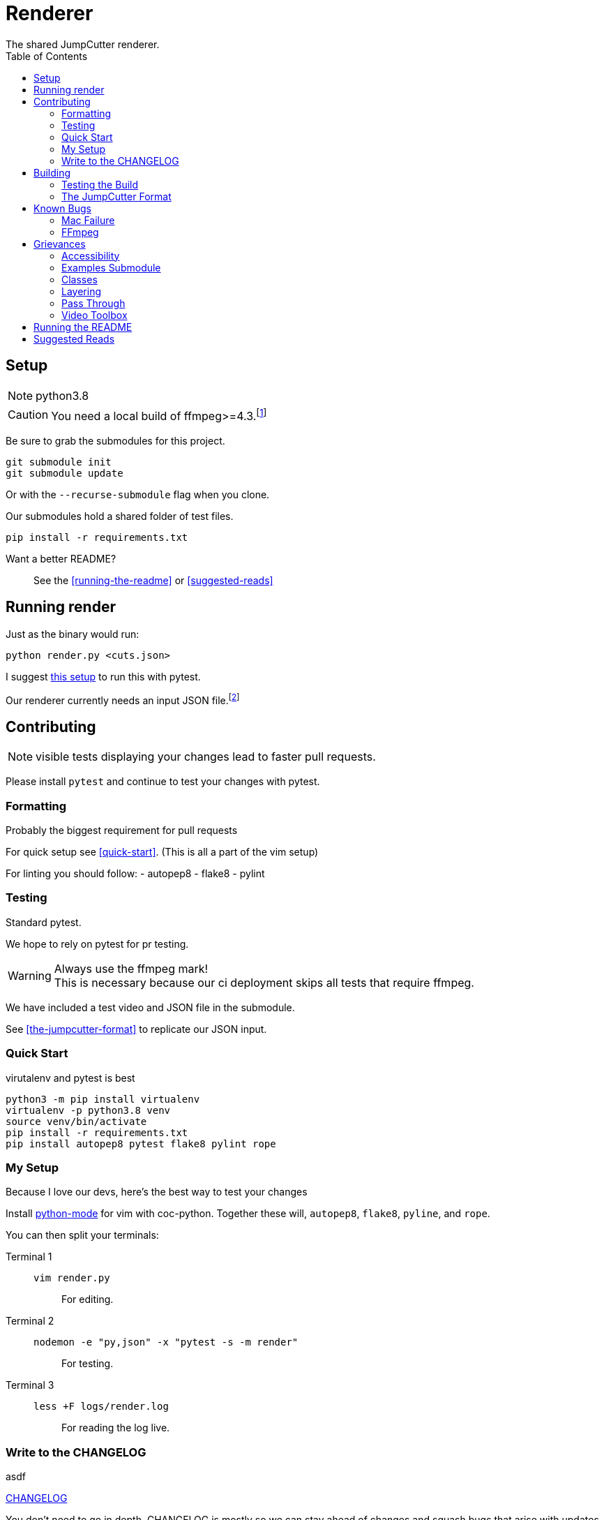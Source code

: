 = Renderer
:experimental:
:description: The render script
:toc: left
:idseparator: -
ifdef::env-github,safe-mode-secure[]
:toc:
:toc-placement!:
endif::[]
The shared JumpCutter renderer.

ifdef::env-github,safe-mode-secure[]
toc::[]
endif::[]

== Setup
NOTE: python3.8

CAUTION: You need a local build of ffmpeg>=4.3.footnote:[ffmpeg 4.3 is not a current/stable release]

Be sure to grab the submodules for this project.

[source, sh]
----
git submodule init
git submodule update
----

Or with the `--recurse-submodule` flag when you clone.

Our submodules hold a shared folder of test files.

[source, sh]
----
pip install -r requirements.txt
----

Want a better README?::
See the <<running-the-readme>> or <<suggested-reads>>

== Running render
.our render is cli based

.Just as the binary would run:
[source, sh]
----
python render.py <cuts.json>
----

I suggest <<quick-start, this setup>> to run this with pytest.

Our renderer currently needs an input JSON file.footnote:["We hope to introduce a websocket input method \n see <<open-interaction>>"]

== Contributing
NOTE: visible tests displaying your changes lead to faster pull requests.

Please install `pytest` and continue to test your changes with pytest.

=== Formatting
.Probably the biggest requirement for pull requests

For quick setup see <<quick-start>>. (This is all a part of the vim setup)

For linting you should follow:
- autopep8
- flake8
- pylint


=== Testing
.Standard pytest.

We hope to rely on pytest for pr testing.

WARNING: Always use the ffmpeg mark! +
This is necessary because our ci deployment skips all tests that require ffmpeg.

We have included a test video and JSON file in the submodule.

See <<the-jumpcutter-format>> to replicate our JSON input.

=== Quick Start
.virutalenv and pytest is best


[source, sh]
----
python3 -m pip install virtualenv
virtualenv -p python3.8 venv
source venv/bin/activate
pip install -r requirements.txt
pip install autopep8 pytest flake8 pylint rope
----


=== My Setup
Because I love our devs, here's the best way to test your changes

Install https://github.com/python-mode/python-mode[python-mode] for vim with coc-python.
Together these will, `autopep8`, `flake8`, `pyline`, and `rope`.

You can then split your terminals:

Terminal 1::
`vim render.py`:::
For editing.
Terminal 2::
`nodemon -e "py,json" -x "pytest -s -m render"`:::
For testing.
Terminal 3::
`less +F logs/render.log`:::
For reading the log live.


=== Write to the CHANGELOG
.asdf

link:./CHANGELOG.md[CHANGELOG]

You don't need to go in depth,
CHANGELOG is mostly so we can stay ahead of changes and
squash bugs that arise with updates.

This is also necessary if you want your version to go live.

==== Change Log Formatting
You understand basic markdown, but some things to remember::

- New versions go at the top of the file
- Considering not every commit is a new version, add your changes to the bottom of the current version header
- When talking about a file feel free to include a link to it

In case you were wondering, I've pretty much ripped off Angular's https://github.com/angular/angular/blob/master/CHANGELOG.md[format] for CHANGELOG.

==== Change Log Headers
This is not exclusive, but if you use another header, you should add it here so we can continue to use it.


Changes::
You added some new code.

UI Improvements::
You changed the layout, style, appearance, or functionally.

Performance Improvements::
You just changed the functionality of something so it runs smoother.

General Improvements::
You can't think of a better place to put your changes.
- Some changes that only effect the local build.
- Changes to the start script or similar.

Bug Fixes::
You fixed some broken code.

BREAKING CHANGES::
Your change will break something else.
- This _should_ be the last header
- Generally this should detail a change you've mentioned under another header.
- Make it easier by using the same bullet as the change.

DEPRECATIONS::
Use this with the `@depricated` JSDoc tag
+
Pydoc doesn't have this but I hear https://deprecation.readthedocs.io/en/latest/[deprecation] is good?


== Building
.This is the best part!

ifdef::backend-html5[]
To run the build on any system you can simply execute link:../local_run.sh[local_run]
endif::[]
ifndef::backend-html5[]
To run the build on any system you can simply execute link:local_run.sh[local_run]
endif::[]
// TODO: way to lazy to remember the variable syntax

NOTE: We use pyinstaller==4.0 becuase of major a security battle between Windows and python.

This will essentially run `pyinstaller render.spec`.

This is the final binary we use. Please be sure to test that this builds.

WARNING: Changing the requirements.txt or this spec file can lead to unnecessary stress.


=== Testing the Build
.You can run this live!

Steps::
- You need to open JumpCutter **FIRST**
    - this unpacks its current render into it's bin fodder
- `local_run.sh`
- copy the render script over
- make sure to make this executable
    - this is `chmod` except on windows where you rename it `render.exe`

=== The JumpCutter Format

Since this is proprietary, here is a simple example of our json.

[source,json]
----
{
    "frameRate": 30,
    "outFile": "layered.mp4",
    "resolution": null,
    "layers": [
        [
            {
                "timelineStart": 35000,
                "sourceFile": "uploadTest2.mp4",
                "opType": "jumpcutter",
                "speed": {
                    "sounded": 0.9,
                    "silent": null
                },
                "cuts": [
                    {
                        "start": 0.333,
                        "end": 1.6
                    },
                    {
                        "start": 3.4,
                        "end": 4.7
                    },
                    {
                        "start": 6.467,
                        "end": 7.667
                    },
                    {
                        "start": 10.433,
                        "end": 11.7
                    },
                    {
                        "start": 13.9,
                        "end": 14.233
                    },
                    {
                        "start": 14.233,
                        "end": 14.233
                    }
                ]
            }
        ],
        [
            {
                "timelineStart": 0,
                "sourceFile": "background.mp4",
                "opType": "asdf"
            }
        ]
    ]
}
----


== Known Bugs
.Maybe we can delete this section

**For my OpenSource people: we can eventually move this to Issues**

=== Mac Failure
This is a rather recent issue...

=== FFmpeg
Our packaged binary does not support the nvidia encoder on linux.
It seemingly just isn't included.

== Grievances
A section to list the major TODOs

**For the OpenSource community see <<accessibility>>**

<<pass-through>> is another super useful section.

=== Accessibility
.Our current renderer runs in a quasi CLI with our own JSON format.

Input Parameters Should Come From The Socket::
Since our local app supports sockets,
we should expand on this interaction to include input data from the socket.

=== Examples Submodule
.While we -can- make our inputs more open in nature...

We need our examples repo to include what we need to easily reproduce tests.

PLEASE Contact me to get an output json::
This is a temporary measure to fill up JC-examples for everyone else +
+
NOTE: this is not necessary, considering you can grab this json from your tmp files

=== Classes
.It's all chonked into a huge file that isn't DRY at all.
The render is currently a single class with class-wide variable that are relative to the last run of ffprobe.

An example solution would be a Video class that inputall all the ffprobe actions.


=== Layering
.You might have noticed the input array is two dimensional.

Feel free to build out the layering.
It hasn't been tested since laying was removed from the JumpCutter app.


=== Pass Through
.This is the biggest potential performance improvement.

You might notice this:

[source,py]
----
if self.bit_rate is not None:
    kwargs['b'] = self.bit_rate
    kwargs['maxrate'] = self.bit_rate
    kwargs['bufsize'] = 2 * self.bit_rate
kwargs['profile'] = 'high'
kwargs['preset'] = 'slow'
----
.This is to fix a mac issue.

On Mac, mov files would lose their quality and introduce artifacts;
now we set the `preset` and `profile`.

With mp4 (to begin with) ffmpeg should be able to pass through the codec
and apply cuts without rencoding.
__There is a significant speed increase to be gained here__,
this is just difficult with obscure video wrappers and less common encoders.

=== Video Toolbox
.The tool to make mac faster makes it slower.

This introduces artifacting with no increase in speed. Please help.


== Running the README
.A simple way to run with the features of asciidoc.

For this you need to get ruby installed - I suggest https://rvm.io/[RVM] for that.

Assuming you have ruby, run:
[source, sh]
----
bundle install
guard start
----

== Suggested Reads
This section is a placeholder.

++++
<script src="http://localhost:35729/livereload.js"></script>
++++
